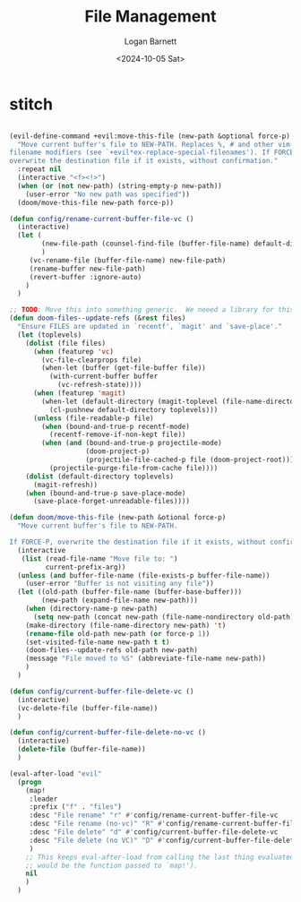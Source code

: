 #+title:     File Management
#+author:    Logan Barnett
#+email:     logustus@gmail.com
#+date:      <2024-10-05 Sat>
#+language:  en
#+file_tags:
#+tags:


* stitch

#+begin_src emacs-lisp :results none :exports code :tangle yes

(evil-define-command +evil:move-this-file (new-path &optional force-p)
  "Move current buffer's file to NEW-PATH. Replaces %, # and other vim-esque
filename modifiers (see `+evil*ex-replace-special-filenames'). If FORCE-P,
overwrite the destination file if it exists, without confirmation."
  :repeat nil
  (interactive "<f><!>")
  (when (or (not new-path) (string-empty-p new-path))
    (user-error "No new path was specified"))
  (doom/move-this-file new-path force-p))

(defun config/rename-current-buffer-file-vc ()
  (interactive)
  (let (
        (new-file-path (counsel-find-file (buffer-file-name) default-directory))
        )
     (vc-rename-file (buffer-file-name) new-file-path)
     (rename-buffer new-file-path)
     (revert-buffer :ignore-auto)
    )
  )

;; TODO: Move this into something generic.  We neeed a library for this stuff!
(defun doom-files--update-refs (&rest files)
  "Ensure FILES are updated in `recentf', `magit' and `save-place'."
  (let (toplevels)
    (dolist (file files)
      (when (featurep 'vc)
        (vc-file-clearprops file)
        (when-let (buffer (get-file-buffer file))
          (with-current-buffer buffer
            (vc-refresh-state))))
      (when (featurep 'magit)
        (when-let (default-directory (magit-toplevel (file-name-directory file)))
          (cl-pushnew default-directory toplevels)))
      (unless (file-readable-p file)
        (when (bound-and-true-p recentf-mode)
          (recentf-remove-if-non-kept file))
        (when (and (bound-and-true-p projectile-mode)
                   (doom-project-p)
                   (projectile-file-cached-p file (doom-project-root)))
          (projectile-purge-file-from-cache file))))
    (dolist (default-directory toplevels)
      (magit-refresh))
    (when (bound-and-true-p save-place-mode)
      (save-place-forget-unreadable-files))))

(defun doom/move-this-file (new-path &otional force-p)
  "Move current buffer's file to NEW-PATH.

If FORCE-P, overwrite the destination file if it exists, without confirmation."
  (interactive
   (list (read-file-name "Move file to: ")
         current-prefix-arg))
  (unless (and buffer-file-name (file-exists-p buffer-file-name))
    (user-error "Buffer is not visiting any file"))
  (let ((old-path (buffer-file-name (buffer-base-buffer)))
        (new-path (expand-file-name new-path)))
    (when (directory-name-p new-path)
      (setq new-path (concat new-path (file-name-nondirectory old-path))))
    (make-directory (file-name-directory new-path) 't)
    (rename-file old-path new-path (or force-p 1))
    (set-visited-file-name new-path t t)
    (doom-files--update-refs old-path new-path)
    (message "File moved to %S" (abbreviate-file-name new-path))
    )
  )

(defun config/current-buffer-file-delete-vc ()
  (interactive)
  (vc-delete-file (buffer-file-name))
  )

(defun config/current-buffer-file-delete-no-vc ()
  (interactive)
  (delete-file (buffer-file-name))
  )

(eval-after-load "evil"
  (progn
    (map!
     :leader
     :prefix ("f" . "files")
     :desc "File rename" "r" #'config/rename-current-buffer-file-vc
     :desc "File rename (no-vc)" "R" #'config/rename-current-buffer-file-no-vc
     :desc "File delete" "d" #'config/current-buffer-file-delete-vc
     :desc "File delete (no VC)" "D" #'config/current-buffer-file-delete-no-vc
     )
    ;; This keeps eval-after-load from calling the last thing evaluated (which
    ;; would be the function passed to `map!').
    nil
    )
  )
#+end_src
